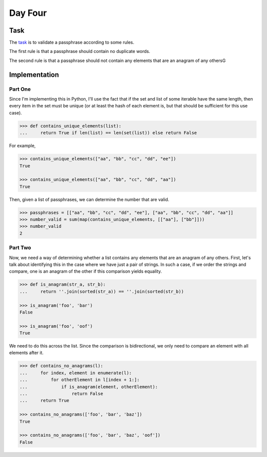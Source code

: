 Day Four
========

Task
----

The task_ is to validate a passphrase according to some rules.

The first rule is that a passphrase should contain no duplicate words.

The second rule is that a passphrase should not contain any elements that are an anagram of any othersG

.. _task: https://adventofcode.com/2017/day/4

Implementation
--------------

Part One
~~~~~~~~

Since I'm implementing this in Python, I'll use the fact that if the set and list of some iterable have the same
length, then every item in the set must be unique (or at least the hash of each element is, but that should be
sufficient for this use case).

.. code-block:: python

    >>> def contains_unique_elements(list):
    ...     return True if len(list) == len(set(list)) else return False

For example,

.. code-block:: python

    >>> contains_unique_elements(["aa", "bb", "cc", "dd", "ee"])
    True

    >>> contains_unique_elements(["aa", "bb", "cc", "dd", "aa"])
    True

Then, given a list of passphrases, we can determine the number that are valid.

.. code-block:: python

    >>> passphrases = [["aa", "bb", "cc", "dd", "ee"], ["aa", "bb", "cc", "dd", "aa"]]
    >>> number_valid = sum(map(contains_unique_elements, [["aa"], ["bb"]]))
    >>> number_valid
    2

Part Two
~~~~~~~~

Now, we need a way of determining whether a list contains any elements that are an anagram of any others. First, let's
talk about identifying this in the case where we have just a pair of strings. In such a case, if we order the strings
and compare, one is an anagram of the other if this comparison yields equality.

.. code-block:: python

    >>> def is_anagram(str_a, str_b):
    ...     return ''.join(sorted(str_a)) == ''.join(sorted(str_b))

    >>> is_anagram('foo', 'bar')
    False

    >>> is_anagram('foo', 'oof')
    True

We need to do this across the list. Since the comparison is bidirectional, we only need to compare an element with all
elements after it.

.. code-block:: python

    >>> def contains_no_anagrams(l):
    ...     for index, element in enumerate(l):
    ...         for otherElement in l[index + 1:]:
    ...             if is_anagram(element, otherElement):
    ...                 return False
    ...     return True

    >>> contains_no_anagrams(['foo', 'bar', 'baz'])
    True

    >>> contains_no_anagrams(['foo', 'bar', 'baz', 'oof'])
    False

